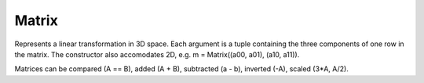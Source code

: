 Matrix
======

.. class:: Core.Matrix((a00, a01, a02), (a10, a11, a12), (a20, a21, a22))

   Represents a linear transformation in 3D space. Each argument is a tuple
   containing the three components of one row in the matrix. The constructor
   also accomodates 2D, e.g. m = Matrix((a00, a01), (a10, a11)). 

   Matrices can be compared (A == B), added (A + B), subtracted (a - b), 
   inverted (-A), scaled (3*A, A/2).


   .. method:: transform(K)

      Applies the transformation represented by this matrix instance to K and
      returns the result (algebraically equivalent to multiplying by K on the
      right, e.g. M*K). K may be a vector or another matrix. This may also
      be accomplished by calling the matrix as a function, i.e. M(K) = 
      M.transform(K)


   .. method:: rightTransform(K)

      Applies the transpose of the transformation represented by this matrix
      instance to K and returns the result (algebraically equivalent to
      multiplying by K on the left, e.g. K*M). K may be a vector or another
      matrix. 


   .. method:: tr()
   
      Returns the trace of the matrix


   .. method:: det()

      Returns the determinant of the matrix

